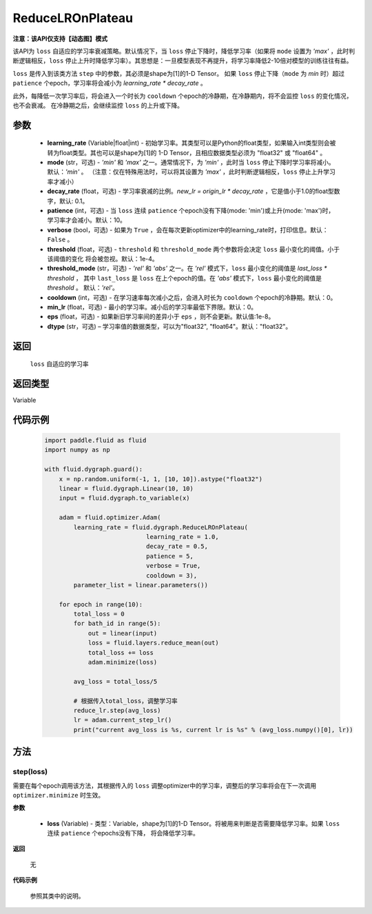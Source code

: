 .. _cn_api_fluid_dygraph_ReduceLROnPlateau:
    
ReduceLROnPlateau
-------------------------------

**注意：该API仅支持【动态图】模式**

.. py:class:: paddle.fluid.dygraph.ReduceLROnPlateau(learning_rate, mode='min', decay_rate=0.1, patience=10, verbose=False, threshold=1e-4, threshold_mode='rel', cooldown=0, min_lr=0, eps=1e-8, dtype='float32')

该API为 ``loss`` 自适应的学习率衰减策略。默认情况下，当 ``loss`` 停止下降时，降低学习率（如果将 ``mode`` 设置为 `'max'` ，此时判断逻辑相反，``loss`` 停止上升时降低学习率）。其思想是：一旦模型表现不再提升，将学习率降低2-10倍对模型的训练往往有益。

``loss`` 是传入到该类方法 ``step`` 中的参数，其必须是shape为[1]的1-D Tensor。 如果 ``loss`` 停止下降（``mode`` 为 `min` 时）超过 ``patience`` 个epoch，学习率将会减小为
`learning_rate * decay_rate` 。

此外，每降低一次学习率后，将会进入一个时长为 ``cooldown`` 个epoch的冷静期，在冷静期内，将不会监控 ``loss`` 的变化情况，也不会衰减。
在冷静期之后，会继续监控 ``loss`` 的上升或下降。

参数
::::::::::::

    - **learning_rate** (Variable|float|int) - 初始学习率。其类型可以是Python的float类型，如果输入int类型则会被转为float类型。其也可以是shape为[1]的
      1-D Tensor，且相应数据类型必须为 "float32" 或 "float64" 。
    - **mode** (str，可选) - `'min'` 和 `'max'` 之一。通常情况下，为 `'min'` ，此时当 ``loss`` 停止下降时学习率将减小。默认：`'min'` 。
      （注意：仅在特殊用法时，可以将其设置为 `'max'` ，此时判断逻辑相反，``loss`` 停止上升学习率才减小）
    - **decay_rate** (float，可选) - 学习率衰减的比例。`new_lr = origin_lr * decay_rate` ，它是值小于1.0的float型数字，默认: 0.1。
    - **patience** (int，可选) - 当 ``loss`` 连续 ``patience`` 个epoch没有下降(mode: 'min')或上升(mode: 'max')时，学习率才会减小。默认：10。
    - **verbose** (bool，可选) - 如果为 ``True`` ，会在每次更新optimizer中的learning_rate时，打印信息。默认：``False`` 。
    - **threshold** (float，可选) - ``threshold`` 和 ``threshold_mode`` 两个参数将会决定 ``loss`` 最小变化的阈值。小于该阈值的变化
      将会被忽视。默认：1e-4。
    - **threshold_mode** (str，可选) - `'rel'` 和 `'abs'` 之一。在 `'rel'` 模式下，``loss`` 最小变化的阈值是 `last_loss * threshold` ，
      其中 ``last_loss`` 是 ``loss`` 在上个epoch的值。在 `'abs'` 模式下，``loss`` 最小变化的阈值是 `threshold` 。 默认：`'rel'`。
    - **cooldown** (int，可选) - 在学习速率每次减小之后，会进入时长为 ``cooldown`` 个epoch的冷静期。默认：0。
    - **min_lr** (float，可选) - 最小的学习率。减小后的学习率最低下界限。默认：0。
    - **eps** (float，可选) - 如果新旧学习率间的差异小于 ``eps`` ，则不会更新。默认值:1e-8。
    - **dtype** (str，可选) – 学习率值的数据类型，可以为"float32", "float64"。默认："float32"。

返回
::::::::::::
 ``loss`` 自适应的学习率

返回类型
::::::::::::
Variable

代码示例
::::::::::::

    .. code-block:: python

        import paddle.fluid as fluid
        import numpy as np

        with fluid.dygraph.guard():
            x = np.random.uniform(-1, 1, [10, 10]).astype("float32")
            linear = fluid.dygraph.Linear(10, 10)
            input = fluid.dygraph.to_variable(x)
            
            adam = fluid.optimizer.Adam(
                learning_rate = fluid.dygraph.ReduceLROnPlateau(
                                    learning_rate = 1.0,
                                    decay_rate = 0.5,
                                    patience = 5,
                                    verbose = True,
                                    cooldown = 3),
                parameter_list = linear.parameters())

            for epoch in range(10):
                total_loss = 0
                for bath_id in range(5):
                    out = linear(input)
                    loss = fluid.layers.reduce_mean(out)
                    total_loss += loss
                    adam.minimize(loss)
                
                avg_loss = total_loss/5
                
                # 根据传入total_loss，调整学习率
                reduce_lr.step(avg_loss)
                lr = adam.current_step_lr()
                print("current avg_loss is %s, current lr is %s" % (avg_loss.numpy()[0], lr))



方法
::::::::::::
step(loss)
'''''''''
需要在每个epoch调用该方法，其根据传入的 ``loss`` 调整optimizer中的学习率，调整后的学习率将会在下一次调用 ``optimizer.minimize`` 时生效。

**参数**

  - **loss** (Variable) - 类型：Variable，shape为[1]的1-D Tensor。将被用来判断是否需要降低学习率。如果 ``loss`` 连续 ``patience`` 个epochs没有下降，
    将会降低学习率。

**返回**

    无

**代码示例**

    参照其类中的说明。

